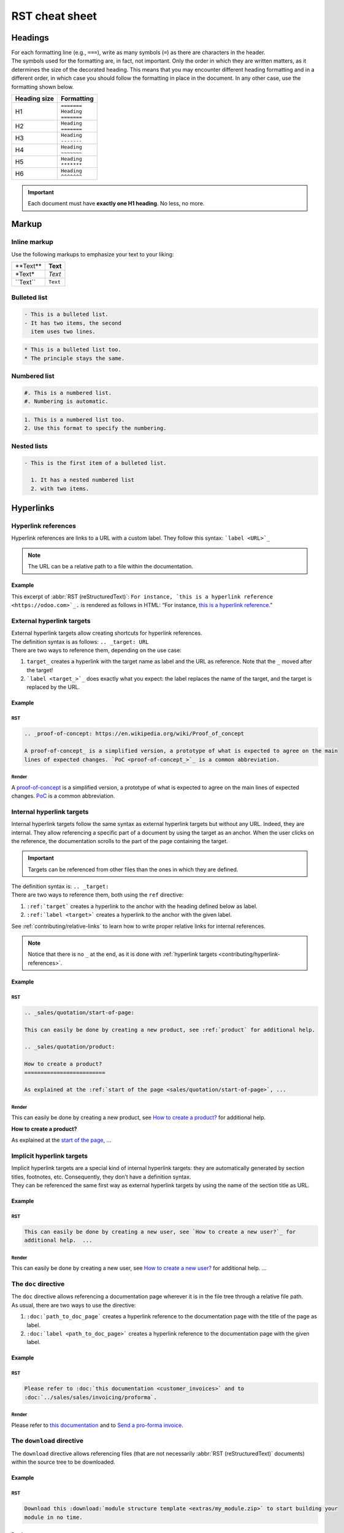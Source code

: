 ===============
RST cheat sheet
===============

.. _contributing/headings:

Headings
========

| For each formatting line (e.g., ``===``), write as many symbols (``=``) as there are characters in
  the header.
| The symbols used for the formatting are, in fact, not important. Only the order in which they are
  written matters, as it determines the size of the decorated heading. This means that you may
  encounter different heading formatting and in a different order, in which case you should follow
  the formatting in place in the document. In any other case, use the formatting shown below.

+--------------+---------------+
| Heading size | Formatting    |
+==============+===============+
| H1           | | ``=======`` |
|              | | ``Heading`` |
|              | | ``=======`` |
+--------------+---------------+
| H2           | | ``Heading`` |
|              | | ``=======`` |
+--------------+---------------+
| H3           | | ``Heading`` |
|              | | ``-------`` |
+--------------+---------------+
| H4           | | ``Heading`` |
|              | | ``~~~~~~~`` |
+--------------+---------------+
| H5           | | ``Heading`` |
|              | | ``*******`` |
+--------------+---------------+
| H6           | | ``Heading`` |
|              | | ``^^^^^^^`` |
+--------------+---------------+

.. important::
   Each document must have **exactly one H1 heading**. No less, no more.

.. _contributing/markup:

Markup
======

.. _contributing/inline-markup:

Inline markup
-------------

Use the following markups to emphasize your text to your liking:

+--------------+----------+
| \*\*Text\*\* | **Text** |
+--------------+----------+
| \*Text\*     | *Text*   |
+--------------+----------+
| \`\`Text\`\` | ``Text`` |
+--------------+----------+

.. seealso::
   - :ref:`contributing/specialized-directives`

.. _contributing/bulleted-list:

Bulleted list
-------------

.. code-block:: rst

   - This is a bulleted list.
   - It has two items, the second
     item uses two lines.

.. code-block:: rst

   * This is a bulleted list too.
   * The principle stays the same.

.. _contributing/numbered-list:

Numbered list
-------------

.. code-block:: rst

   #. This is a numbered list.
   #. Numbering is automatic.

.. code-block:: rst

   1. This is a numbered list too.
   2. Use this format to specify the numbering.

.. _contributing/nested-list:

Nested lists
------------

.. code-block:: rst

   - This is the first item of a bulleted list.

     1. It has a nested numbered list
     2. with two items.

.. _contributing/hyperlinks:

Hyperlinks
==========

.. _contributing/hyperlink-references:

Hyperlink references
--------------------

Hyperlink references are links to a URL with a custom label. They follow this syntax:
```label <URL>`_``

.. note::
   The URL can be a relative path to a file within the documentation.

Example
~~~~~~~

This excerpt of :abbr:`RST (reStructuredText)`: ``For instance, `this is a hyperlink reference
<https://odoo.com>`_.`` is rendered as follows in HTML: “For instance, `this is a hyperlink
reference <https://odoo.com>`_.”

.. _contributing/external-hyperlink-targets:

External hyperlink targets
--------------------------

| External hyperlink targets allow creating shortcuts for hyperlink references.
| The definition syntax is as follows: ``.. _target: URL``
| There are two ways to reference them, depending on the use case:

#. ``target_`` creates a hyperlink with the target name as label and the URL as reference. Note that
   the ``_`` moved after the target!
#. ```label <target_>`_`` does exactly what you expect: the label replaces the name of the target,
   and the target is replaced by the URL.

Example
~~~~~~~

RST
***

.. code-block:: rst

   .. _proof-of-concept: https://en.wikipedia.org/wiki/Proof_of_concept

   A proof-of-concept_ is a simplified version, a prototype of what is expected to agree on the main
   lines of expected changes. `PoC <proof-of-concept_>`_ is a common abbreviation.

Render
******

A `proof-of-concept <https://en.wikipedia.org/wiki/Proof_of_concept>`_ is a simplified version, a
prototype of what is expected to agree on the main lines of expected changes. `PoC
<https://en.wikipedia.org/wiki/Proof_of_concept>`_ is a common abbreviation.

.. _contributing/internal-hyperlink-targets:

Internal hyperlink targets
--------------------------

Internal hyperlink targets follow the same syntax as external hyperlink targets but without any URL.
Indeed, they are internal. They allow referencing a specific part of a document by using the target
as an anchor. When the user clicks on the reference, the documentation scrolls to the part of the
page containing the target.

.. important::
   Targets can be referenced from other files than the ones in which they are defined.

| The definition syntax is: ``.. _target:``
| There are two ways to reference them, both using the ``ref`` directive:

#. ``:ref:`target``` creates a hyperlink to the anchor with the heading defined below as label.
#. ``:ref:`label <target>``` creates a hyperlink to the anchor with the given label.

See :ref:`contributing/relative-links` to learn how to write proper relative links for internal
references.

.. note::
  Notice that there is no ``_`` at the end, as it is done with :ref:`hyperlink targets
  <contributing/hyperlink-references>`.

Example
~~~~~~~

RST
***

.. code-block:: rst

   .. _sales/quotation/start-of-page:

   This can easily be done by creating a new product, see :ref:`product` for additional help.

   .. _sales/quotation/product:

   How to create a product?
   =========================

   As explained at the :ref:`start of the page <sales/quotation/start-of-page>`, ...

Render
******

This can easily be done by creating a new product, see `How to create a product?
<https://example.com/product>`_ for additional help.

**How to create a product?**

As explained at the `start of the page <https://example.com/scroll-to-start-of-page>`_, ...

.. _contributing/implicit-hyperlink-targets:

Implicit hyperlink targets
--------------------------

| Implicit hyperlink targets are a special kind of internal hyperlink targets: they are
  automatically generated by section titles, footnotes, etc. Consequently, they don’t have a
  definition syntax.
| They can be referenced the same first way as external hyperlink targets by using the name of the
  section title as URL.

Example
~~~~~~~

RST
***

.. code-block:: rst

   This can easily be done by creating a new user, see `How to create a new user?`_ for
   additional help.  ...

Render
******

This can easily be done by creating a new user, see `How to create a new user?
<https://example.com/how-to-create-a-user>`_ for additional help. ...

.. _contributing/doc:

The ``doc`` directive
---------------------

| The ``doc`` directive allows referencing a documentation page wherever it is in the file tree
  through a relative file path.
| As usual, there are two ways to use the directive:

#. ``:doc:`path_to_doc_page``` creates a hyperlink reference to the documentation page with the
   title of the page as label.
#. ``:doc:`label <path_to_doc_page>``` creates a hyperlink reference to the documentation page with
   the given label.

Example
~~~~~~~

RST
***

.. code-block:: rst

   Please refer to :doc:`this documentation <customer_invoices>` and to
   :doc:`../sales/sales/invoicing/proforma`.

Render
******

Please refer to `this documentation <https://example.com/doc/accounting/invoices.html>`_ and to
`Send a pro-forma invoice <https://example.com/doc/sales/proforma.html>`_.

.. _contributing/download:

The ``download`` directive
--------------------------

The ``download`` directive allows referencing files (that are not necessarily :abbr:`RST
(reStructuredText)` documents) within the source tree to be downloaded.

Example
~~~~~~~

RST
***

.. code-block:: rst

   Download this :download:`module structure template <extras/my_module.zip>` to start building your
   module in no time.

Render
******

Download this `module structure template <https://example.com/doc/odoosh/extras/my_module.zip>`_ to
start building your module in no time.

.. _contributing/image:

The ``image`` directive
-----------------------

The ``image`` directive allows inserting images in a document. It comes with a set of optional
parameter directives that can individually be omitted if considered redundant.

Example
~~~~~~~

RST
***

.. code-block:: rst

   .. image:: media/create_invoice.png
      :align: center
      :alt: Create an invoice
      :height: 100
      :width: 200
      :scale: 50
      :class: img-thumbnail
      :target: ../invoicing.html#create-an-invoice

Render
******

.. image:: rst_cheat_sheet/create-invoice.png
   :align: center
   :alt: Create an invoice
   :height: 100
   :width: 200
   :scale: 50
   :class: img-thumbnail
   :target: https://example.com/doc/sales/invoicing.html#create-an-invoice

.. _contributing/admonitions:

Admonitions (alert blocks)
==========================

.. _contributing/seealso:

Seealso
-------

RST
~~~

.. code-block:: rst

   .. seealso::
      - :doc:`customer_invoices`
      - `Pro-forma invoices <../sales/sales/invoicing/proforma.html#activate-the-feature>`_

Render
~~~~~~

.. seealso::
   - `Customer invoices <https://example.com/doc/accounting/invoices.html>`_
   - `Pro-forma invoices <https://example.com/doc/sales/proforma.html#activate-the-feature>`_

.. _contributing/note:

Note
----

RST
~~~

.. code-block:: rst

   .. note::
      Use this admonition to grab the reader's attention about additional information.

Render
~~~~~~

.. note::
   Use this admonition to grab the reader's attention about additional information.

.. _contributing/tip:

Tip
---

RST
~~~

.. code-block:: rst

   .. tip::
      Use this admonition to inform the reader about a useful trick that requires an action.

Render
~~~~~~

.. tip::
   Use this admonition to inform the reader about a useful trick that requires an action.

.. _contributing/example:

Example
-------

RST
~~~

.. code-block:: rst

   .. example::
      Use this admonition to show an example.

Render
~~~~~~

.. example::
   Use this admonition to show an example.

.. _contributing/exercise:

Exercise
--------

RST
~~~

.. code-block:: rst

   .. exercise::
      Use this admonition to suggest an exercise to the reader.

Render
~~~~~~

.. exercise::
   Use this admonition to suggest an exercise to the reader.

.. _contributing/important:

Important
---------

RST
~~~

.. code-block:: rst

   .. important::
      Use this admonition to notify the reader about an important information.

Render
~~~~~~

.. important::
   Use this admonition to notify the reader about an important information.

.. _contributing/warning:

Warning
-------

RST
~~~

.. code-block:: rst

   .. warning::
      Use this admonition to require the reader to proceed with caution with what is described in
      the warning.

Render
~~~~~~

.. warning::
   Use this admonition to require the reader to proceed with caution with what is described in the
   warning.

.. _contributing/danger:

Danger
------

RST
~~~

.. code-block:: rst

   .. danger::
      Use this admonition to bring the reader's attention to a serious threat.

Render
~~~~~~

.. danger::
   Use this admonition to bring the reader's attention to a serious threat.

.. _contributing/custom-admonition:

Custom
------

RST
~~~

.. code-block:: rst

   .. admonition:: Title

   Customize this admonition with a **Title** of your choice.

Render
~~~~~~

.. admonition:: Title

   Customize this admonition with a **Title** of your choice.

.. _contributing/document-metadata:

Document metadata
=================

| Sphinx supports document-wide metadata directives that specify a behavior for the entire page.
| They must be placed between colons (`:`) at the top of the source file.

+-----------------+--------------------------------------------------------------------------------+
| **Metadata**    | **Purpose**                                                                    |
+-----------------+--------------------------------------------------------------------------------+
| `show-content`  |  Make a toctree page accessible from the navigation menu.                      |
+-----------------+--------------------------------------------------------------------------------+
| `show-toc`      |  Show the table of content on a page that has the `show-content` metadata      |
|                 |  directive.                                                                    |
+-----------------+--------------------------------------------------------------------------------+
| `code-column`   |  | Show a dynamic side column that can be used to display interactive          |
|                 |    tutorials or code excerpts.                                                 |
|                 |  | For example, see                                                            |
|                 |    :doc:`/applications/finance/accounting/getting_started/memento`.            |
+-----------------+--------------------------------------------------------------------------------+
| `hide-page-toc` | Hide the "On this page" sidebar and use full page width for the content.       |
+-----------------+--------------------------------------------------------------------------------+
| `custom-css`    | Link CSS files (comma-separated) to the document.                              |
+-----------------+--------------------------------------------------------------------------------+
| `custom-js`     | Link JS files (comma-separated) to the document.                               |
+-----------------+--------------------------------------------------------------------------------+
| `classes`       | Assign the specified classes to the `<main/>` element of the document.         |
+-----------------+--------------------------------------------------------------------------------+
| `orphan`        | Suppress the need to include the document in a toctree.                        |
+-----------------+--------------------------------------------------------------------------------+
| `nosearch`      | Exclude the document from search results.                                      |
+-----------------+--------------------------------------------------------------------------------+

.. _contributing/formatting-tips:

Formatting tips
===============

.. _contributing/line-break:

Break the line but not the paragraph
------------------------------------

RST
~~~

.. code-block:: rst

   | First super long line that you break in two…
     here is rendered as a single line.
   | Second line that follows a line break.

Render
~~~~~~

| First super long line that you break in two…
  here is rendered as a single line.
| Second line that follows a line break.

.. _contributing/comments:

Add comments
------------

If you made a particular choice of writing or formatting that a future writer should be able to
understand and take into account, consider writing a comment. Comments are blocks of text that do
not count as a part of the documentation and that are used to pass a message to writers of the
source code. They consist of a line starting with two dots and a space, followed by the comment.

``.. For instance, this line will not be rendered in the documentation.``

.. _contributing/tables:

Use tables
----------

Make use of `this convenient table generator <https://www.tablesgenerator.com/text_tables>`_ to
build your tables. Then, copy-paste the generated formatting into your document.

.. _contributing/specialized-directives:

Spice up your writing with specialized directives
-------------------------------------------------

Use these additional directives to fine-tune your content:

+-------------------+------------------------------------------+-------------------------------------------------------------------------------------------------------------------+
| **Directive**     | **Purpose**                              | **Example**                                                                                                       |
|                   |                                          +-----------------------------------------------------------+-------------------------------------------------------+
|                   |                                          | **RST**                                                   | **HTML**                                              |
+-------------------+------------------------------------------+-----------------------------------------------------------+-------------------------------------------------------+
| ``abbr``          | Self-defining abbreviations              | ``:abbr:`SO (Sales Order)```                              | :abbr:`SO (Sales Order)`                              |
+-------------------+------------------------------------------+-----------------------------------------------------------+-------------------------------------------------------+
| ``command``       | Highlight a command                      | ``:command:`python example.py```                          | :command:`python example.py`                          |
+-------------------+------------------------------------------+-----------------------------------------------------------+-------------------------------------------------------+
| ``dfn``           | Define a term                            | ``:dfn:`a definition for a new term```                    | :dfn:`a definition for a new term`                    |
+-------------------+------------------------------------------+-----------------------------------------------------------+-------------------------------------------------------+
| ``file``          | Indicate a file path                     | ``:file:`~/odoo/odoo-bin```                               | :file:`~/odoo/odoo-bin`                               |
+-------------------+------------------------------------------+-----------------------------------------------------------+-------------------------------------------------------+
| ``menuselection`` | Guide a user through a sequence of menus | ``:menuselection:`Sales --> Configuration --> Settings``` | :menuselection:`Sales --> Configuration --> Settings` |
+-------------------+------------------------------------------+-----------------------------------------------------------+-------------------------------------------------------+

.. _contributing/escaping:

Escape markup symbols (Advanced)
--------------------------------

Markup symbols escaped with backslashes (``\``) are rendered normally. For instance, ``this
\*\*line of text\*\* with \*markup\* symbols`` is rendered as “this \*\*line of text\*\* with
\*markup\* symbols”.

When it comes to backticks (`````), which are used in many case such as :ref:`hyperlink references
<contributing/hyperlink-references>`, using backslashes for escaping is no longer an option because
the outer backticks interpret enclosed backslashes and thus prevent them from escaping inner
backticks. For instance, ```\`this formatting\```` produces an ``[UNKNOWN NODE title_reference]``
error. Instead, `````this formatting````` should be used to produce the following result:
```this formatting```.
